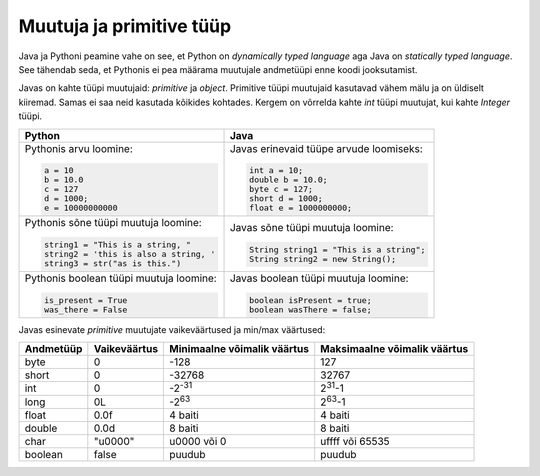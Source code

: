 Muutuja ja primitive tüüp
===========================

Java ja Pythoni peamine vahe on see, et Python on *dynamically typed language* aga Java on
*statically typed language*. See tähendab seda, et Pythonis ei pea määrama muutujale andmetüüpi
enne koodi jooksutamist.

Javas on kahte tüüpi muutujaid: *primitive* ja *object*. Primitive tüüpi muutujaid
kasutavad vähem mälu ja on üldiselt kiiremad. Samas ei saa neid kasutada kõikides kohtades.
Kergem on võrrelda kahte *int* tüüpi muutujat, kui kahte *Integer* tüüpi.

+-----------------------------------------+------------------------------------------+
| Python                                  | Java                                     |
+=========================================+==========================================+
| Pythonis arvu loomine:                  | Javas erinevaid tüüpe arvude loomiseks:  |
|                                         |                                          |
| .. code-block:: python                  | .. code-block:: java                     |
|                                         |                                          |
|     a = 10                              |     int a = 10;                          |
|     b = 10.0                            |     double b = 10.0;                     |
|     c = 127                             |     byte c = 127;                        |
|     d = 1000;                           |     short d = 1000;                      |
|     e = 10000000000                     |     float e = 1000000000;                |
|                                         |                                          |
+-----------------------------------------+------------------------------------------+
| Pythonis sõne tüüpi muutuja loomine:    | Javas sõne tüüpi muutuja loomine:        |
|                                         |                                          |
| .. code-block:: python                  | .. code-block:: java                     |
|                                         |                                          |
|     string1 = "This is a string, "      |     String string1 = "This is a string"; |
|     string2 = 'this is also a string, ' |     String string2 = new String();       |
|     string3 = str("as is this.")        |                                          |
|                                         |                                          |
+-----------------------------------------+------------------------------------------+
| Pythonis boolean tüüpi muutuja loomine: | Javas boolean tüüpi muutuja loomine:     |
|                                         |                                          |
| .. code-block:: python                  | .. code-block:: java                     |
|                                         |                                          |
|     is_present = True                   |     boolean isPresent = true;            |
|     was_there = False                   |     boolean wasThere = false;            |
|                                         |                                          |
+-----------------------------------------+------------------------------------------+


Javas esinevate *primitive* muutujate vaikeväärtused ja min/max väärtused:

+-----------+---------------+-----------------------------------------+--------------------------------------------------------+
| Andmetüüp | Vaikeväärtus  | Minimaalne võimalik väärtus             | Maksimaalne võimalik väärtus                           |
+===========+===============+=========================================+========================================================+
| byte      | 0             | -128                                    | 127                                                    |
+-----------+---------------+-----------------------------------------+--------------------------------------------------------+
| short     | 0             | -32768                                  | 32767                                                  |
+-----------+---------------+-----------------------------------------+--------------------------------------------------------+
| int       | 0             | -2\ :sup:`-31`                          | 2\ :sup:`31`-1                                         |
+-----------+---------------+-----------------------------------------+--------------------------------------------------------+
| long      | 0L            | -2\ :sup:`63`                           | 2\ :sup:`63`-1                                         |
+-----------+---------------+-----------------------------------------+--------------------------------------------------------+
| float     | 0.0f          | 4 baiti                                 | 4 baiti                                                |
+-----------+---------------+-----------------------------------------+--------------------------------------------------------+
| double    | 0.0d          | 8 baiti                                 | 8 baiti                                                |
+-----------+---------------+-----------------------------------------+--------------------------------------------------------+
| char      | "\u0000"      | \u0000 või 0                            | \uffff või 65535                                       |
+-----------+---------------+-----------------------------------------+--------------------------------------------------------+
| boolean   | false         | puudub                                  | puudub                                                 |
+-----------+---------------+-----------------------------------------+--------------------------------------------------------+



.. generated using "python3 table-generator.py pvs-java-variable.txt variable-and-primitive.rst"

